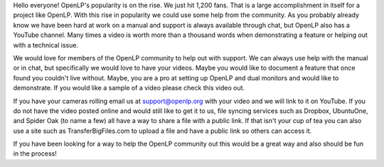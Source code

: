 .. title: Videos Wanted
.. slug: 2012/01/15/videos-wanted
.. date: 2012-01-15 20:01:31 UTC
.. tags: 
.. description: 

Hello everyone! OpenLP's popularity is on the rise. We just hit 1,200
fans. That is a large accomplishment in itself for a project like
OpenLP. With this rise in popularity we could use some help from the
community. As you probably already know we have been hard at work on a
manual and support is always available through chat, but OpenLP also has
a YouTube channel. Many times a video is worth more than a thousand
words when demonstrating a feature or helping out with a technical
issue.

We would love for members of the OpenLP community to help out with
support. We can always use help with the manual or in chat, but
specifically we would love to have your videos. Maybe you would like to
document a feature that once found you couldn't live without. Maybe, you
are a pro at setting up OpenLP and dual monitors and would like to
demonstrate. If you would like a sample of a video please check this
video out.

If you have your cameras rolling email us at support@openlp.org with
your video and we will link to it on YouTube. If you do not have the
video posted online and would still like to get it to us, file syncing
services such as Dropbox, UbuntuOne, and Spider Oak (to name a few) all
have a way to share a file with a public link. If that isn't your cup of
tea you can also use a site such as TransferBigFiles.com to upload a
file and have a public link so others can access it.

If you have been looking for a way to help the OpenLP community out this
would be a great way and also should be fun in the process!
